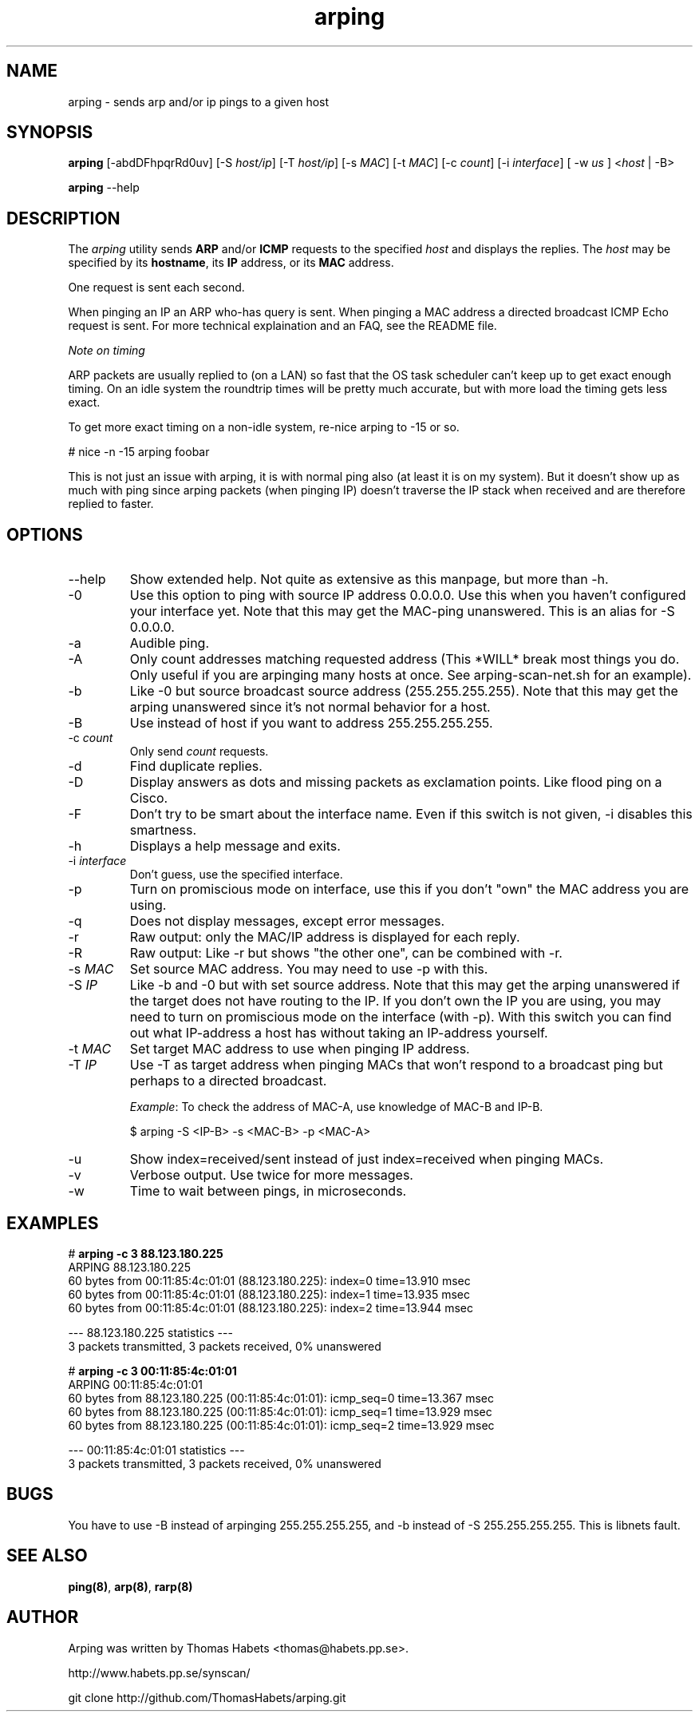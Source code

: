 .TH "arping" "8" "21th June, 2003" "arping" ""

.PP 
.SH "NAME"
arping \- sends arp and/or ip pings to a given host
.PP 
.SH "SYNOPSIS"
\fBarping\fP [-abdDFhpqrRd0uv] [-S \fIhost/ip\fP] [-T \fIhost/ip\fP] [-s \fIMAC\fP]    [-t \fIMAC\fP] [-c \fIcount\fP] [-i \fIinterface\fP] [ -w \fIus\fP ] <\fIhost\fP | -B>
.PP 
\fBarping\fP --help
.PP 
.SH "DESCRIPTION"
The \fIarping\fP utility sends \fBARP\fP and/or \fBICMP\fP requests to the specified \fIhost\fP and displays the replies\&. The \fIhost\fP may be specified by its \fBhostname\fP, its \fBIP\fP address, or its \fBMAC\fP address\&.
.PP 
One request is sent each second\&.
.PP 
When pinging an IP an ARP who-has query is sent\&. When pinging a MAC
address a directed broadcast ICMP Echo request is sent\&. For more
technical explaination and an FAQ, see the README file\&.
.PP 
\fINote on timing\fP
.PP 
ARP packets are usually replied to (on a LAN) so fast that the OS task
scheduler can\&'t keep up to get exact enough timing\&.
On an idle system the roundtrip times will be pretty much accurate, but
with more load the timing gets less exact\&.
.PP 
To get more exact timing on a non-idle system, re-nice arping to -15 or so\&.
.PP 
# nice -n -15 arping foobar
.PP 
This is not just an issue with arping, it is with normal ping also
(at least it is on my system)\&. But it doesn\&'t show up as much with ping
since arping packets (when pinging IP) doesn\&'t traverse the IP stack when
received and are therefore replied to faster\&.
.PP 
.SH "OPTIONS"

.PP 
.IP "--help"
Show extended help\&. Not quite as extensive as this manpage,
but more than -h\&.
.IP "-0"
Use this option to ping with source IP address 0\&.0\&.0\&.0\&. Use this
when you haven\&'t configured your interface yet\&.
Note that this may get the MAC-ping unanswered\&.
This is an alias for -S 0\&.0\&.0\&.0\&.
.IP "-a"
Audible ping\&.
.IP "-A"
Only count addresses matching requested address (This *WILL*
break most things you do\&. Only useful if you are arpinging many
hosts at once\&. See arping-scan-net\&.sh for an example)\&.
.IP "-b"
Like -0 but source broadcast source address (255\&.255\&.255\&.255)\&.
Note that this may get the arping unanswered since it\&'s not normal behavior
for a host\&.
.IP "-B"
Use instead of host if you want to address 255\&.255\&.255\&.255\&.
.IP "-c \fIcount\fP"
Only send \fIcount\fP requests\&.
.IP "-d"
Find duplicate replies\&.
.IP "-D"
Display answers as dots and missing packets as exclamation points\&.
Like flood ping on a Cisco\&.
.IP "-F"
Don\&'t try to be smart about the interface name\&. Even if this
switch is not given, -i disables this smartness\&.
.IP "-h"
Displays a help message and exits\&.
.IP "-i \fIinterface\fP"
Don\&'t guess, use the specified interface\&.
.IP "-p"
Turn on promiscious mode on interface, use this if you don\&'t
"own" the MAC address you are using\&.
.IP "-q"
Does not display messages, except error messages\&.
.IP "-r"
Raw output: only the MAC/IP address is displayed for each reply\&.
.IP "-R"
Raw output: Like -r but shows "the other one", can be combined with
-r\&.
.IP "-s \fIMAC\fP"
Set source MAC address\&. You may need to use -p with this\&.
.IP "-S \fIIP\fP"
Like -b and -0 but with set source address\&.
Note that this may get the arping unanswered if the target does not have
routing to the IP\&. If you don\&'t own the IP you are using, you may need to turn
on promiscious mode on the interface (with -p)\&. With this switch you can find
out what IP-address a host has without taking an IP-address yourself\&.
.IP "-t \fIMAC\fP"
Set target MAC address to use when pinging IP address\&.
.IP "-T \fIIP\fP"
Use -T as target address when pinging MACs that won\&'t
respond to a broadcast ping but perhaps to a directed broadcast\&.
.IP 
\fIExample\fP:                                                                To check the address of MAC-A, use knowledge of MAC-B and IP-B\&.
.IP 
$ arping -S <IP-B> -s <MAC-B> -p <MAC-A>
.IP "-u"
Show index=received/sent instead of just index=received when
pinging MACs\&.
.IP "-v"
Verbose output\&. Use twice for more messages\&.
.IP "-w"
Time to wait between pings, in microseconds\&.

.PP 
.SH "EXAMPLES"
.nf
.sp
# \fBarping -c 3 88\&.123\&.180\&.225\fP
ARPING 88\&.123\&.180\&.225
60 bytes from 00:11:85:4c:01:01 (88\&.123\&.180\&.225): index=0 time=13\&.910 msec
60 bytes from 00:11:85:4c:01:01 (88\&.123\&.180\&.225): index=1 time=13\&.935 msec
60 bytes from 00:11:85:4c:01:01 (88\&.123\&.180\&.225): index=2 time=13\&.944 msec
.PP 
--- 88\&.123\&.180\&.225 statistics ---
3 packets transmitted, 3 packets received,   0% unanswered
.PP 
# \fBarping -c 3 00:11:85:4c:01:01\fP
ARPING 00:11:85:4c:01:01
60 bytes from 88\&.123\&.180\&.225 (00:11:85:4c:01:01): icmp_seq=0 time=13\&.367 msec
60 bytes from 88\&.123\&.180\&.225 (00:11:85:4c:01:01): icmp_seq=1 time=13\&.929 msec
60 bytes from 88\&.123\&.180\&.225 (00:11:85:4c:01:01): icmp_seq=2 time=13\&.929 msec
.PP 
--- 00:11:85:4c:01:01 statistics ---
3 packets transmitted, 3 packets received,   0% unanswered
.PP 
.fi
.in
.PP 
.SH "BUGS"

.PP 
You have to use -B instead of arpinging 255\&.255\&.255\&.255, and -b
instead of -S 255\&.255\&.255\&.255\&. This is libnets fault\&.
.PP 
.SH "SEE ALSO"

.PP 
\fBping(8)\fP, \fBarp(8)\fP, \fBrarp(8)\fP
.PP 
.SH "AUTHOR"

.PP 
Arping was written by Thomas Habets <thomas@habets\&.pp\&.se>\&.
.PP 
http://www\&.habets\&.pp\&.se/synscan/
.PP 
git clone http://github\&.com/ThomasHabets/arping\&.git
